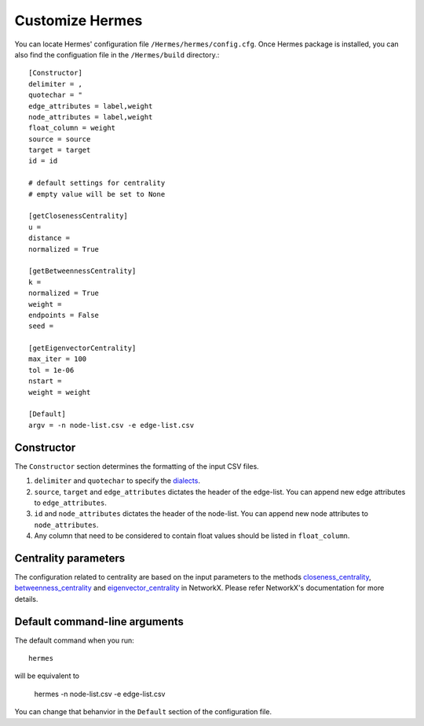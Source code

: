 
Customize Hermes
================

You can locate Hermes' configuration file ``/Hermes/hermes/config.cfg``. Once Hermes package is installed, you can also find the configuation file in the ``/Hermes/build`` directory.::

	[Constructor]
	delimiter = ,
	quotechar = "
	edge_attributes = label,weight
	node_attributes = label,weight
	float_column = weight
	source = source
	target = target
	id = id

	# default settings for centrality
	# empty value will be set to None

	[getClosenessCentrality]
	u =
	distance =
	normalized = True

	[getBetweennessCentrality]
	k =
	normalized = True
	weight =
	endpoints = False
	seed =

	[getEigenvectorCentrality]
	max_iter = 100
	tol = 1e-06
	nstart =
	weight = weight

	[Default]
	argv = -n node-list.csv -e edge-list.csv

-----------
Constructor
-----------

The ``Constructor`` section determines the formatting of the input CSV files.

1. ``delimiter`` and ``quotechar`` to specify the `dialects <https://docs.python.org/2/library/csv.html#dialects-and-formatting-parameters>`_.
2. ``source``, ``target`` and ``edge_attributes`` dictates the header of the edge-list. You can append new edge attributes to ``edge_attributes``.
3. ``id`` and ``node_attributes`` dictates the header of the node-list. You can append new node attributes to ``node_attributes``.
4. Any column that need to be considered to contain float values should be listed in ``float_column``.

---------------------
Centrality parameters
---------------------

The configuration related to centrality are based on the input parameters to the methods `closeness_centrality <https://networkx.github.io/documentation/networkx-1.10/reference/generated/networkx.algorithms.bipartite.centrality.closeness_centrality.html>`_, `betweenness_centrality <https://networkx.github.io/documentation/networkx-1.10/reference/generated/networkx.algorithms.bipartite.centrality.betweenness_centrality.html>`_ and `eigenvector_centrality <https://networkx.github.io/documentation/networkx-1.10/reference/generated/networkx.algorithms.centrality.eigenvector_centrality.html>`_ in NetworkX. Please refer NetworkX's documentation for more details.

------------------------------
Default command-line arguments
------------------------------

The default command when you run::

	hermes

will be equivalent to

	hermes -n node-list.csv -e edge-list.csv

You can change that behanvior in the ``Default`` section of the configuration file.